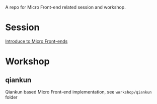 A repo for Micro Front-end related session and workshop.

* Session
[[https://liyaodong.com/micro-frontends/session/index.html][Introduce to Micro Front-ends]]

* Workshop
** qiankun
   Qiankun based Micro Front-end implementation, see ~workshop/qiankun~ folder
